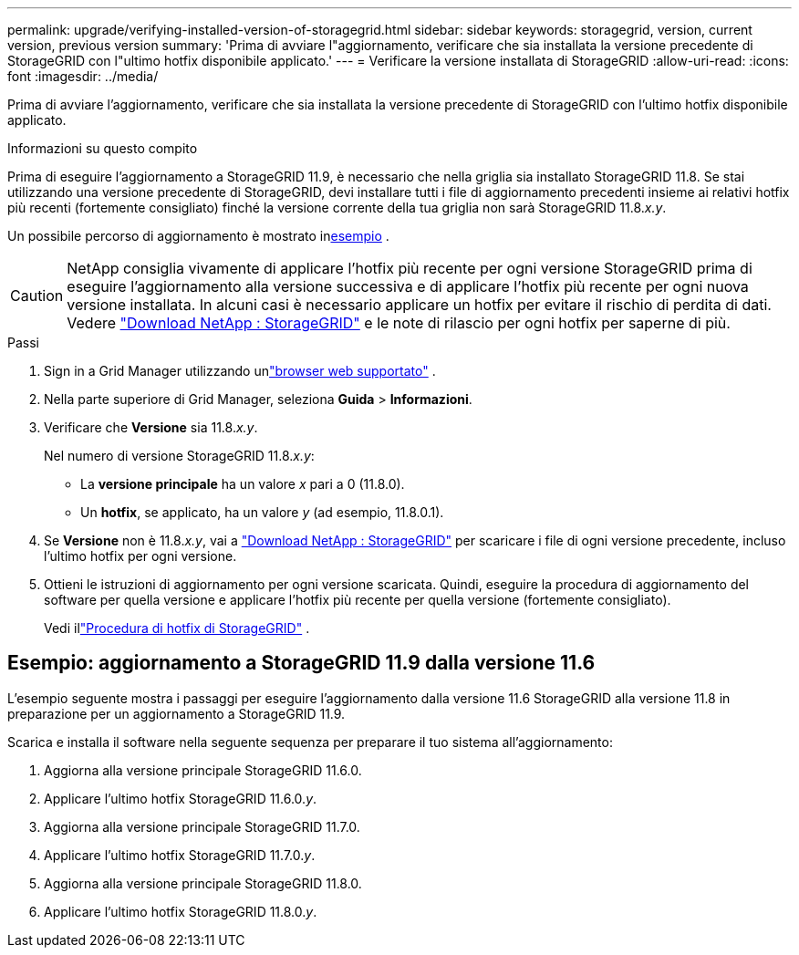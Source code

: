 ---
permalink: upgrade/verifying-installed-version-of-storagegrid.html 
sidebar: sidebar 
keywords: storagegrid, version, current version, previous version 
summary: 'Prima di avviare l"aggiornamento, verificare che sia installata la versione precedente di StorageGRID con l"ultimo hotfix disponibile applicato.' 
---
= Verificare la versione installata di StorageGRID
:allow-uri-read: 
:icons: font
:imagesdir: ../media/


[role="lead"]
Prima di avviare l'aggiornamento, verificare che sia installata la versione precedente di StorageGRID con l'ultimo hotfix disponibile applicato.

.Informazioni su questo compito
Prima di eseguire l'aggiornamento a StorageGRID 11.9, è necessario che nella griglia sia installato StorageGRID 11.8.  Se stai utilizzando una versione precedente di StorageGRID, devi installare tutti i file di aggiornamento precedenti insieme ai relativi hotfix più recenti (fortemente consigliato) finché la versione corrente della tua griglia non sarà StorageGRID 11.8._x.y_.

Un possibile percorso di aggiornamento è mostrato in<<example-upgrade-path,esempio>> .


CAUTION: NetApp consiglia vivamente di applicare l'hotfix più recente per ogni versione StorageGRID prima di eseguire l'aggiornamento alla versione successiva e di applicare l'hotfix più recente per ogni nuova versione installata. In alcuni casi è necessario applicare un hotfix per evitare il rischio di perdita di dati. Vedere https://mysupport.netapp.com/site/products/all/details/storagegrid/downloads-tab["Download NetApp : StorageGRID"^] e le note di rilascio per ogni hotfix per saperne di più.

.Passi
. Sign in a Grid Manager utilizzando unlink:../admin/web-browser-requirements.html["browser web supportato"] .
. Nella parte superiore di Grid Manager, seleziona *Guida* > *Informazioni*.
. Verificare che *Versione* sia 11.8._x.y_.
+
Nel numero di versione StorageGRID 11.8._x.y_:

+
** La *versione principale* ha un valore _x_ pari a 0 (11.8.0).
** Un *hotfix*, se applicato, ha un valore _y_ (ad esempio, 11.8.0.1).


. Se *Versione* non è 11.8._x.y_, vai a https://mysupport.netapp.com/site/products/all/details/storagegrid/downloads-tab["Download NetApp : StorageGRID"^] per scaricare i file di ogni versione precedente, incluso l'ultimo hotfix per ogni versione.
. Ottieni le istruzioni di aggiornamento per ogni versione scaricata.  Quindi, eseguire la procedura di aggiornamento del software per quella versione e applicare l'hotfix più recente per quella versione (fortemente consigliato).
+
Vedi illink:../maintain/storagegrid-hotfix-procedure.html["Procedura di hotfix di StorageGRID"] .





== [[example-upgrade-path]]Esempio: aggiornamento a StorageGRID 11.9 dalla versione 11.6

L'esempio seguente mostra i passaggi per eseguire l'aggiornamento dalla versione 11.6 StorageGRID alla versione 11.8 in preparazione per un aggiornamento a StorageGRID 11.9.

Scarica e installa il software nella seguente sequenza per preparare il tuo sistema all'aggiornamento:

. Aggiorna alla versione principale StorageGRID 11.6.0.
. Applicare l'ultimo hotfix StorageGRID 11.6.0._y_.
. Aggiorna alla versione principale StorageGRID 11.7.0.
. Applicare l'ultimo hotfix StorageGRID 11.7.0._y_.
. Aggiorna alla versione principale StorageGRID 11.8.0.
. Applicare l'ultimo hotfix StorageGRID 11.8.0._y_.

